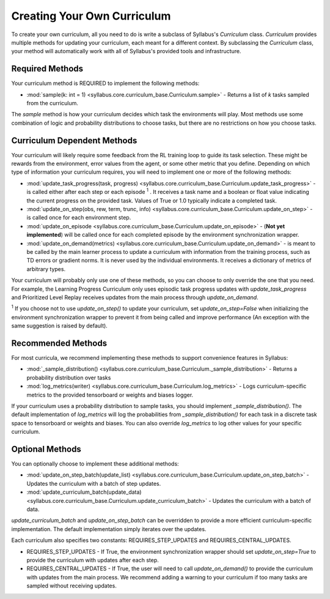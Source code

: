
Creating Your Own Curriculum
============================

To create your own curriculum, all you need to do is write a subclass of Syllabus's `Curriculum` class. 
`Curriculum` provides multiple methods for updating your curriculum, each meant for a different context. 
By subclassing the `Curriculum` class, your method will automatically work with all of Syllabus's provided tools and infrastructure.

----------------
Required Methods
----------------

Your curriculum method is REQUIRED to implement the following methods:

* :mod:`sample(k: int = 1) <syllabus.core.curriculum_base.Curriculum.sample>` - Returns a list of `k` tasks sampled from the curriculum.

The `sample` method is how your curriculum decides which task the environments will play.
Most methods use some combination of logic and probability distributions to choose tasks, but there are no restrictions on how you choose tasks.


----------------------------
Curriculum Dependent Methods
----------------------------

Your curriculum will likely require some feedback from the RL training loop to guide its task selection. These might be rewards from the environment, error values from the agent, or some other metric that you define. 
Depending on which type of information your curriculum requires, you will need to implement one or more of the following methods:

* :mod:`update_task_progress(task, progress) <syllabus.core.curriculum_base.Curriculum.update_task_progress>` - is called either after each step or each episode :sup:`1` . It receives a task name and a boolean or float value indicating the current progress on the provided task. Values of True or 1.0 typically indicate a completed task.

* :mod:`update_on_step(obs, rew, term, trunc, info)  <syllabus.core.curriculum_base.Curriculum.update_on_step>` - is called once for each environment step.

* :mod:`update_on_episode  <syllabus.core.curriculum_base.Curriculum.update_on_episode>` - (**Not yet implemented**) will be called once for each completed episode by the environment synchronization wrapper.

* :mod:`update_on_demand(metrics)  <syllabus.core.curriculum_base.Curriculum.update_on_demand>` - is meant to be called by the main learner process to update a curriculum with information from the training process, such as TD errors or gradient norms. It is never used by the individual environments. It receives a dictionary of metrics of arbitrary types.

Your curriculum will probably only use one of these methods, so you can choose to only override the one that you need. For example, the Learning Progress Curriculum
only uses episodic task progress updates with `update_task_progress` and Prioritized Level Replay receives updates from the main process through `update_on_demand`.

:sup:`1` If you choose not to use `update_on_step()` to update your curriculum, set `update_on_step=False` when initializing the environment synchronization wrapper
to prevent it from being called and improve performance (An exception with the same suggestion is raised by default).


-------------------
Recommended Methods
-------------------

For most curricula, we recommend implementing these methods to support convenience features in Syllabus:

* :mod:`_sample_distribution()  <syllabus.core.curriculum_base.Curriculum._sample_distribution>` - Returns a probability distribution over tasks

* :mod:`log_metrics(writer)  <syllabus.core.curriculum_base.Curriculum.log_metrics>` - Logs curriculum-specific metrics to the provided tensorboard or weights and biases logger.

If your curriculum uses a probability distribution to sample tasks, you should implement `_sample_distribution()`. The default implementation of `log_metrics` will log the probabilities from `_sample_distribution()`
for each task in a discrete task space to tensorboard or weights and biases. You can also override `log_metrics` to log other values for your specific curriculum.

----------------
Optional Methods
----------------

You can optionally choose to implement these additional methods:


* :mod:`update_on_step_batch(update_list)  <syllabus.core.curriculum_base.Curriculum.update_on_step_batch>` - Updates the curriculum with a batch of step updates.

* :mod:`update_curriculum_batch(update_data)  <syllabus.core.curriculum_base.Curriculum.update_curriculum_batch>` - Updates the curriculum with a batch of data.


`update_curriculum_batch` and `update_on_step_batch` can be overridden to provide a more efficient curriculum-specific implementation. The default implementation simply iterates over the updates.


Each curriculum also specifies two constants: REQUIRES_STEP_UPDATES and REQUIRES_CENTRAL_UPDATES.

* REQUIRES_STEP_UPDATES - If True, the environment synchronization wrapper should set `update_on_step=True` to provide the curriculum with updates after each step.

* REQUIRES_CENTRAL_UPDATES - If True, the user will need to call `update_on_demand()` to provide the curriculum with updates from the main process. We recommend adding a warning to your curriculum if too many tasks are sampled without receiving updates.
